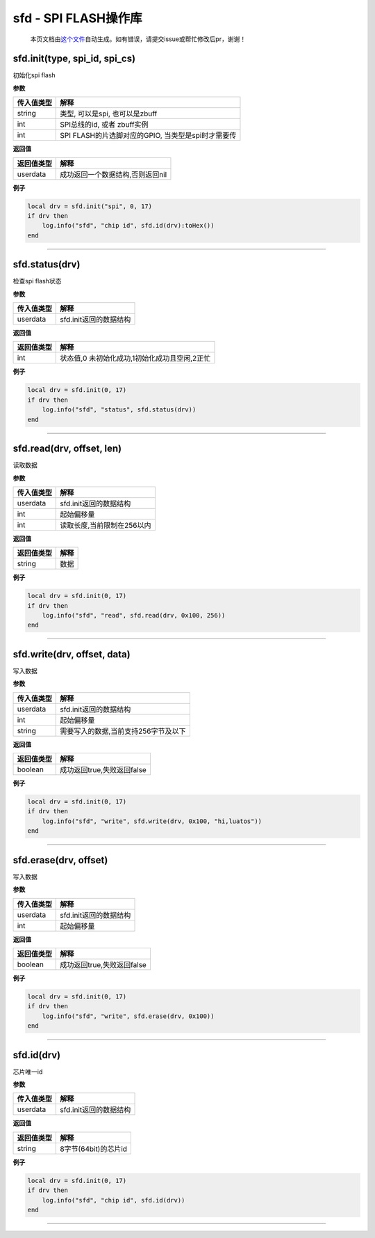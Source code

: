 sfd - SPI FLASH操作库
=====================

   本页文档由\ `这个文件 <https://gitee.com/openLuat/LuatOS/tree/master/luat/modules/luat_lib_sfd.c>`__\ 自动生成。如有错误，请提交issue或帮忙修改后pr，谢谢！

sfd.init(type, spi_id, spi_cs)
------------------------------

初始化spi flash

**参数**

========== ==================================================
传入值类型 解释
========== ==================================================
string     类型, 可以是spi, 也可以是zbuff
int        SPI总线的id, 或者 zbuff实例
int        SPI FLASH的片选脚对应的GPIO, 当类型是spi时才需要传
========== ==================================================

**返回值**

========== ================================
返回值类型 解释
========== ================================
userdata   成功返回一个数据结构,否则返回nil
========== ================================

**例子**

.. code:: lua

   local drv = sfd.init("spi", 0, 17)
   if drv then
       log.info("sfd", "chip id", sfd.id(drv):toHex())
   end

--------------

sfd.status(drv)
---------------

检查spi flash状态

**参数**

========== ======================
传入值类型 解释
========== ======================
userdata   sfd.init返回的数据结构
========== ======================

**返回值**

========== =============================================
返回值类型 解释
========== =============================================
int        状态值,0 未初始化成功,1初始化成功且空闲,2正忙
========== =============================================

**例子**

.. code:: lua

   local drv = sfd.init(0, 17)
   if drv then
       log.info("sfd", "status", sfd.status(drv))
   end

--------------

sfd.read(drv, offset, len)
--------------------------

读取数据

**参数**

========== ==========================
传入值类型 解释
========== ==========================
userdata   sfd.init返回的数据结构
int        起始偏移量
int        读取长度,当前限制在256以内
========== ==========================

**返回值**

========== ====
返回值类型 解释
========== ====
string     数据
========== ====

**例子**

.. code:: lua

   local drv = sfd.init(0, 17)
   if drv then
       log.info("sfd", "read", sfd.read(drv, 0x100, 256))
   end

--------------

sfd.write(drv, offset, data)
----------------------------

写入数据

**参数**

========== ====================================
传入值类型 解释
========== ====================================
userdata   sfd.init返回的数据结构
int        起始偏移量
string     需要写入的数据,当前支持256字节及以下
========== ====================================

**返回值**

========== ==========================
返回值类型 解释
========== ==========================
boolean    成功返回true,失败返回false
========== ==========================

**例子**

.. code:: lua

   local drv = sfd.init(0, 17)
   if drv then
       log.info("sfd", "write", sfd.write(drv, 0x100, "hi,luatos"))
   end

--------------

sfd.erase(drv, offset)
----------------------

写入数据

**参数**

========== ======================
传入值类型 解释
========== ======================
userdata   sfd.init返回的数据结构
int        起始偏移量
========== ======================

**返回值**

========== ==========================
返回值类型 解释
========== ==========================
boolean    成功返回true,失败返回false
========== ==========================

**例子**

.. code:: lua

   local drv = sfd.init(0, 17)
   if drv then
       log.info("sfd", "write", sfd.erase(drv, 0x100))
   end

--------------

sfd.id(drv)
-----------

芯片唯一id

**参数**

========== ======================
传入值类型 解释
========== ======================
userdata   sfd.init返回的数据结构
========== ======================

**返回值**

========== ====================
返回值类型 解释
========== ====================
string     8字节(64bit)的芯片id
========== ====================

**例子**

.. code:: lua

   local drv = sfd.init(0, 17)
   if drv then
       log.info("sfd", "chip id", sfd.id(drv))
   end

--------------
